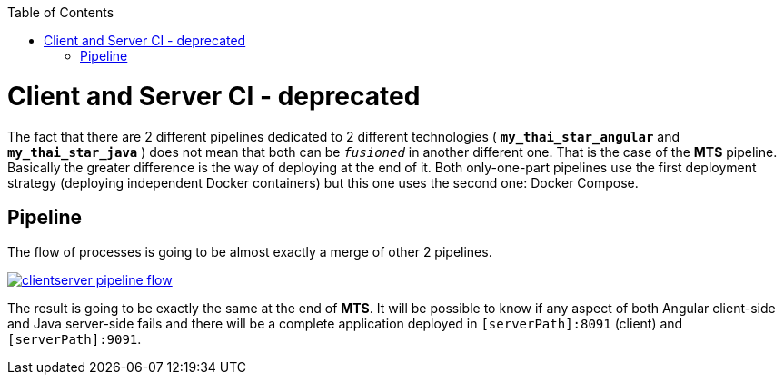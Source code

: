 :toc: macro
toc::[]

= Client and Server CI - deprecated

The fact that there are 2 different pipelines dedicated to 2 different technologies ( *`my_thai_star_angular`* and *`my_thai_star_java`* ) does not mean that both can be `_fusioned_` in another different one. That is the case of the *MTS* pipeline. Basically the greater difference is the way of deploying at the end of it. Both only-one-part pipelines use the first deployment strategy (deploying independent Docker containers) but this one uses the second one: Docker Compose. 

== Pipeline

The flow of processes is going to be almost exactly a merge of other 2 pipelines.

image::images/ci/clientserver/clientserver_pipeline_flow.PNG[, link="images/ci/clientserver/clientserver_pipeline_flow.PNG"]

The result is going to be exactly the same at the end of *MTS*. It will be possible to know if any aspect of both Angular client-side and Java server-side fails and there will be a complete application deployed in `[serverPath]:8091` (client) and `[serverPath]:9091`.